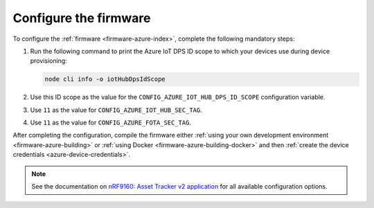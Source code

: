 .. _azure-firmware-configuration:

Configure the firmware
######################

To configure the :ref:`firmware <firmware-azure-index>`, complete the following mandatory steps:

1. Run the following command to print the Azure IoT DPS ID scope to which your devices use during device provisioning:

   .. code-block:: bash

      node cli info -o iotHubDpsIdScope

#. Use this ID scope as the value for the ``CONFIG_AZURE_IOT_HUB_DPS_ID_SCOPE`` configuration variable.

#. Use ``11`` as the value for ``CONFIG_AZURE_IOT_HUB_SEC_TAG``.

#. Use ``11`` as the value for ``CONFIG_AZURE_FOTA_SEC_TAG``.

After completing the configuration, compile the firmware either :ref:`using your own development environment <firmware-azure-building>` or :ref:`using Docker <firmware-azure-building-docker>` and then :ref:`create the device credentials <azure-device-credentials>`.

.. note::

   See the documentation on `nRF9160: Asset Tracker v2 application <https://developer.nordicsemi.com/nRF_Connect_SDK/doc/latest/nrf/applications/asset_tracker_v2/README.html>`_ for all available configuration options.